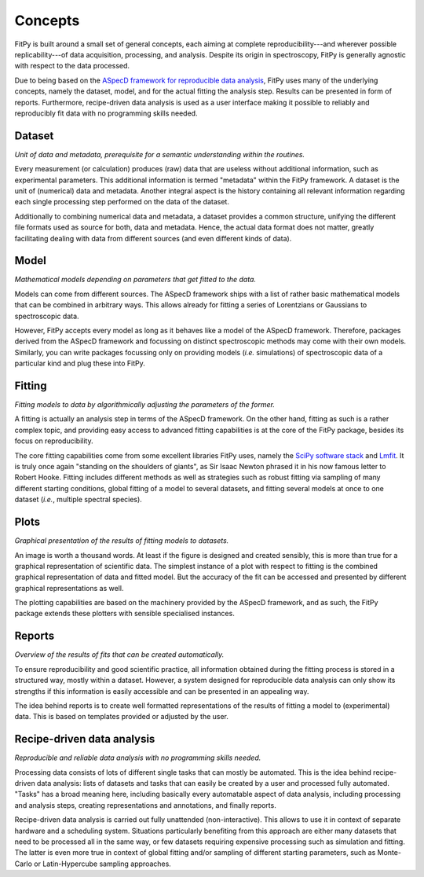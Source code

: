 ========
Concepts
========

FitPy is built around a small set of general concepts, each aiming at complete reproducibility---and wherever possible replicability---of data acquisition, processing, and analysis. Despite its origin in spectroscopy, FitPy is generally agnostic with respect to the data processed.

Due to being based on the `ASpecD framework for reproducible data analysis <https://www.aspecd.de/>`_, FitPy uses many of the underlying concepts, namely the dataset, model, and for the actual fitting the analysis step. Results can be presented in form of reports. Furthermore, recipe-driven data analysis is used as a user interface making it possible to reliably and reproducibly fit data with no programming skills needed.


Dataset
=======

*Unit of data and metadata, prerequisite for a semantic understanding within the routines.*

Every measurement (or calculation) produces (raw) data that are useless without additional information, such as experimental parameters. This additional information is termed "metadata" within the FitPy framework. A dataset is the unit of (numerical) data and metadata. Another integral aspect is the history containing all relevant information regarding each single processing step performed on the data of the dataset.

Additionally to combining numerical data and metadata, a dataset provides a common structure, unifying the different file formats used as source for both, data and metadata. Hence, the actual data format does not matter, greatly facilitating dealing with data from different sources (and even different kinds of data).


Model
=====

*Mathematical models depending on parameters that get fitted to the data.*

Models can come from different sources. The ASpecD framework ships with a list of rather basic mathematical models that can be combined in arbitrary ways. This allows already for fitting a series of Lorentzians or Gaussians to spectroscopic data.

However, FitPy accepts every model as long as it behaves like a model of the ASpecD framework. Therefore, packages derived from the ASpecD framework and focussing on distinct spectroscopic methods may come with their own models. Similarly, you can write packages focussing only on providing models (*i.e.* simulations) of spectroscopic data of a particular kind and plug these into FitPy.


Fitting
=======

*Fitting models to data by algorithmically adjusting the parameters of the former.*

A fitting is actually an analysis step in terms of the ASpecD framework. On the other hand, fitting as such is a rather complex topic, and providing easy access to advanced fitting capabilities is at the core of the FitPy package, besides its focus on reproducibility.

The core fitting capabilities come from some excellent libraries FitPy uses, namely the `SciPy software stack <https://www.scipy.org/>`_ and `Lmfit <https://lmfit.github.io/lmfit-py/>`_. It is truly once again "standing on the shoulders of giants", as Sir Isaac Newton phrased it in his now famous letter to Robert Hooke. Fitting includes different methods as well as strategies such as robust fitting via sampling of many different starting conditions, global fitting of a model to several datasets, and fitting several models at once to one dataset (*i.e.*, multiple spectral species).


Plots
=====

*Graphical presentation of the results of fitting models to datasets.*

An image is worth a thousand words. At least if the figure is designed and created sensibly, this is more than true for a graphical representation of scientific data. The simplest instance of a plot with respect to fitting is the combined graphical representation of data and fitted model. But the accuracy of the fit can be accessed and presented by different graphical representations as well.

The plotting capabilities are based on the machinery provided by the ASpecD framework, and as such, the FitPy package extends these plotters with sensible specialised instances.


Reports
=======

*Overview of the results of fits that can be created automatically.*

To ensure reproducibility and good scientific practice, all information obtained during the fitting process is stored in a structured way, mostly within a dataset. However, a system designed for reproducible data analysis can only show its strengths if this information is easily accessible and can be presented in an appealing way.

The idea behind reports is to create well formatted representations of the results of fitting a model to (experimental) data. This is based on templates provided or adjusted by the user.


.. _tasks:

Recipe-driven data analysis
===========================

*Reproducible and reliable data analysis with no programming skills needed.*

Processing data consists of lots of different single tasks that can mostly be automated. This is the idea behind recipe-driven data analysis: lists of datasets and tasks that can easily be created by a user and processed fully automated. "Tasks" has a broad meaning here, including basically every automatable aspect of data analysis, including processing and analysis steps, creating representations and annotations, and finally reports.

Recipe-driven data analysis is carried out fully unattended (non-interactive). This allows to use it in context of separate hardware and a scheduling system. Situations particularly benefiting from this approach are either many datasets that need to be processed all in the same way, or few datasets requiring expensive processing such as simulation and fitting. The latter is even more true in context of global fitting and/or sampling of different starting parameters, such as Monte-Carlo or Latin-Hypercube sampling approaches.
